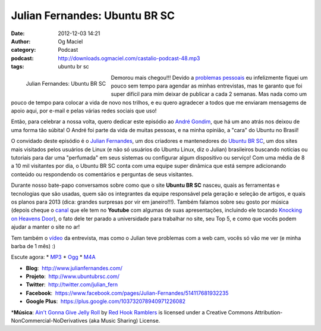 Julian Fernandes: Ubuntu BR SC
##############################
:date: 2012-12-03 14:21
:author: Og Maciel
:category: Podcast
:podcast: http://downloads.ogmaciel.com/castalio-podcast-48.mp3
:tags: ubuntu br sc

.. figure:: {filename}/images/julianfernandes.png
   :alt: Julian Fernandes: Ubuntu BR SC
   :align: left

   Julian Fernandes: Ubuntu BR SC

Demorou mais chegou!!! Devido a `problemas
pessoais <http://www.castalio.info/aviso-aos-navegantes/>`__ eu
infelizmente fiquei um pouco sem tempo para agendar as minhas
entrevistas, mas te garanto que foi super difícil para mim deixar de
publicar a cada 2 semanas. Mas nada como um pouco de tempo para colocar
a vida de novo nos trilhos, e eu quero agradecer a todos que me enviaram
mensagems de apoio aqui, por e-mail e pelas várias redes sociais que
uso!

Então, para celebrar a nossa volta, quero dedicar este episódio ao
`André Gondim <http://bit.ly/VfgrTE>`__, que há um ano atrás nos deixou
de uma forma tão súbita! O André foi parte da vida de muitas pessoas, e
na minha opinião, a "cara" do Ubuntu no Brasil!

O convidado deste episódio é o `Julian
Fernandes <http://www.julianfernandes.com/>`__, um dos criadores e
mantenedores do `Ubuntu BR SC <http://www.ubuntubrsc.com/>`__, um dos
sites mais visitados pelos usuários de Linux (e não só usuários do
Ubuntu Linux, diz o Julian) brasileiros buscando notícias ou tutoriais
para dar uma "perfumada" em seus sistemas ou configurar algum
dispositivo ou serviço! Com uma média de 8 a 10 mil visitantes por dia,
o Ubuntu BR SC conta com uma equipe super dinâmica que está sempre
adicionando conteúdo ou respondendo os comentários e perguntas de seus
visitantes.

.. more

Durante nosso bate-papo conversamos sobre como que o site **Ubuntu BR
SC** nasceu, quais as ferramentas e tecnologias que são usadas, quem são
os integrantes da equipe responsável pela geração e seleção de artigos,
e quais os planos para 2013 (dica: grandes surpresas por vir em
janeiro!!!). Também falamos sobre seu gosto por música (depois cheque o
`canal <http://www.youtube.com/user/JuHitoriX>`__ que ele tem no
**Youtube** com algumas de suas apresentações, incluindo ele tocando
`Knocking on Heavens
Door <http://www.youtube.com/watch?v=-wv0K9S7xbA&list=UUVwPM6qoLRlRJJbucSOXzug&index=4&feature=plcp>`__),
o fato dele ter parado a universidade para trabalhar no site, seu Top 5,
e como que vocês podem ajudar a manter o site no ar!

Tem também o `vídeo <http://bit.ly/XgekVI>`__ da entrevista, mas como o
Julian teve problemas com a web cam, vocês só vão me ver (e minha barba
de 1 mês) :)

Escute agora: \*
`MP3 <http://downloads.ogmaciel.com/castalio-podcast-48.mp3>`__ \*
`Ogg <http://downloads.ogmaciel.com/castalio-podcast-48.ogg>`__ \*
`M4A <http://downloads.ogmaciel.com/castalio-podcast-48.mp3>`__

-  **Blog**:  http://www.julianfernandes.com/
-  **Projeto**:  http://www.ubuntubrsc.com/
-  **Twitter**:  http://twitter.com/julian_fern
-  **Facebook**:
    https://www.facebook.com/pages/Julian-Fernandes/514117681932235
-  **Google Plus**:  https://plus.google.com/103732078940971226082

\*\ **Música**: `Ain't Gonna Give Jelly
Roll <http://freemusicarchive.org/music/Red_Hook_Ramblers/Live__WFMU_on_Antique_Phonograph_Music_Program_with_MAC_Feb_8_2011/Red_Hook_Ramblers_-_12_-_Aint_Gonna_Give_Jelly_Roll>`__
by `Red Hook Ramblers <http://www.redhookramblers.com/>`__ is licensed
under a Creative Commons Attribution-NonCommercial-NoDerivatives (aka
Music Sharing) License.
